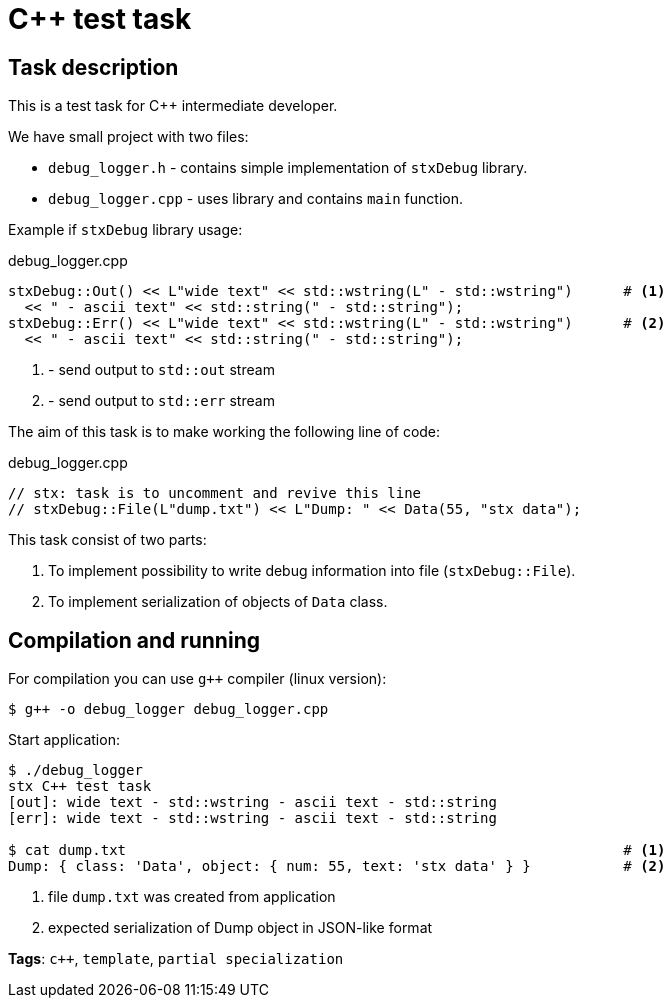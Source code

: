 = C++ test task

== Task description

This is a test task for C++ intermediate developer.

We have small project with two files:

* `debug_logger.h` - contains simple implementation of `stxDebug` library.
* `debug_logger.cpp` -  uses library and contains `main` function.

Example if `stxDebug` library usage:

[source,cpp]
.debug_logger.cpp
----
stxDebug::Out() << L"wide text" << std::wstring(L" - std::wstring")      # <1>
  << " - ascii text" << std::string(" - std::string");
stxDebug::Err() << L"wide text" << std::wstring(L" - std::wstring")      # <2>
  << " - ascii text" << std::string(" - std::string");
----
<1> - send output to `std::out` stream
<2> - send output to `std::err` stream

The aim of this task is to make working the following line of code:
[source,cpp,numbered]
.debug_logger.cpp
----
// stx: task is to uncomment and revive this line
// stxDebug::File(L"dump.txt") << L"Dump: " << Data(55, "stx data");
----

This task consist of two parts:

. To implement possibility to write debug information into file (`stxDebug::File`).
. To implement serialization of objects of `Data` class.

== Compilation and running

For compilation you can use `g++` compiler (linux version):
[source, bash]
----
$ g++ -o debug_logger debug_logger.cpp
----
Start application:
[source, bash]
----
$ ./debug_logger
stx C++ test task
[out]: wide text - std::wstring - ascii text - std::string
[err]: wide text - std::wstring - ascii text - std::string

$ cat dump.txt                                                           # <1>
Dump: { class: 'Data', object: { num: 55, text: 'stx data' } }           # <2>
----
<1> file `dump.txt` was created from application
<2> expected serialization of Dump object in JSON-like format

*Tags*: `c++`, `template`, `partial specialization`
